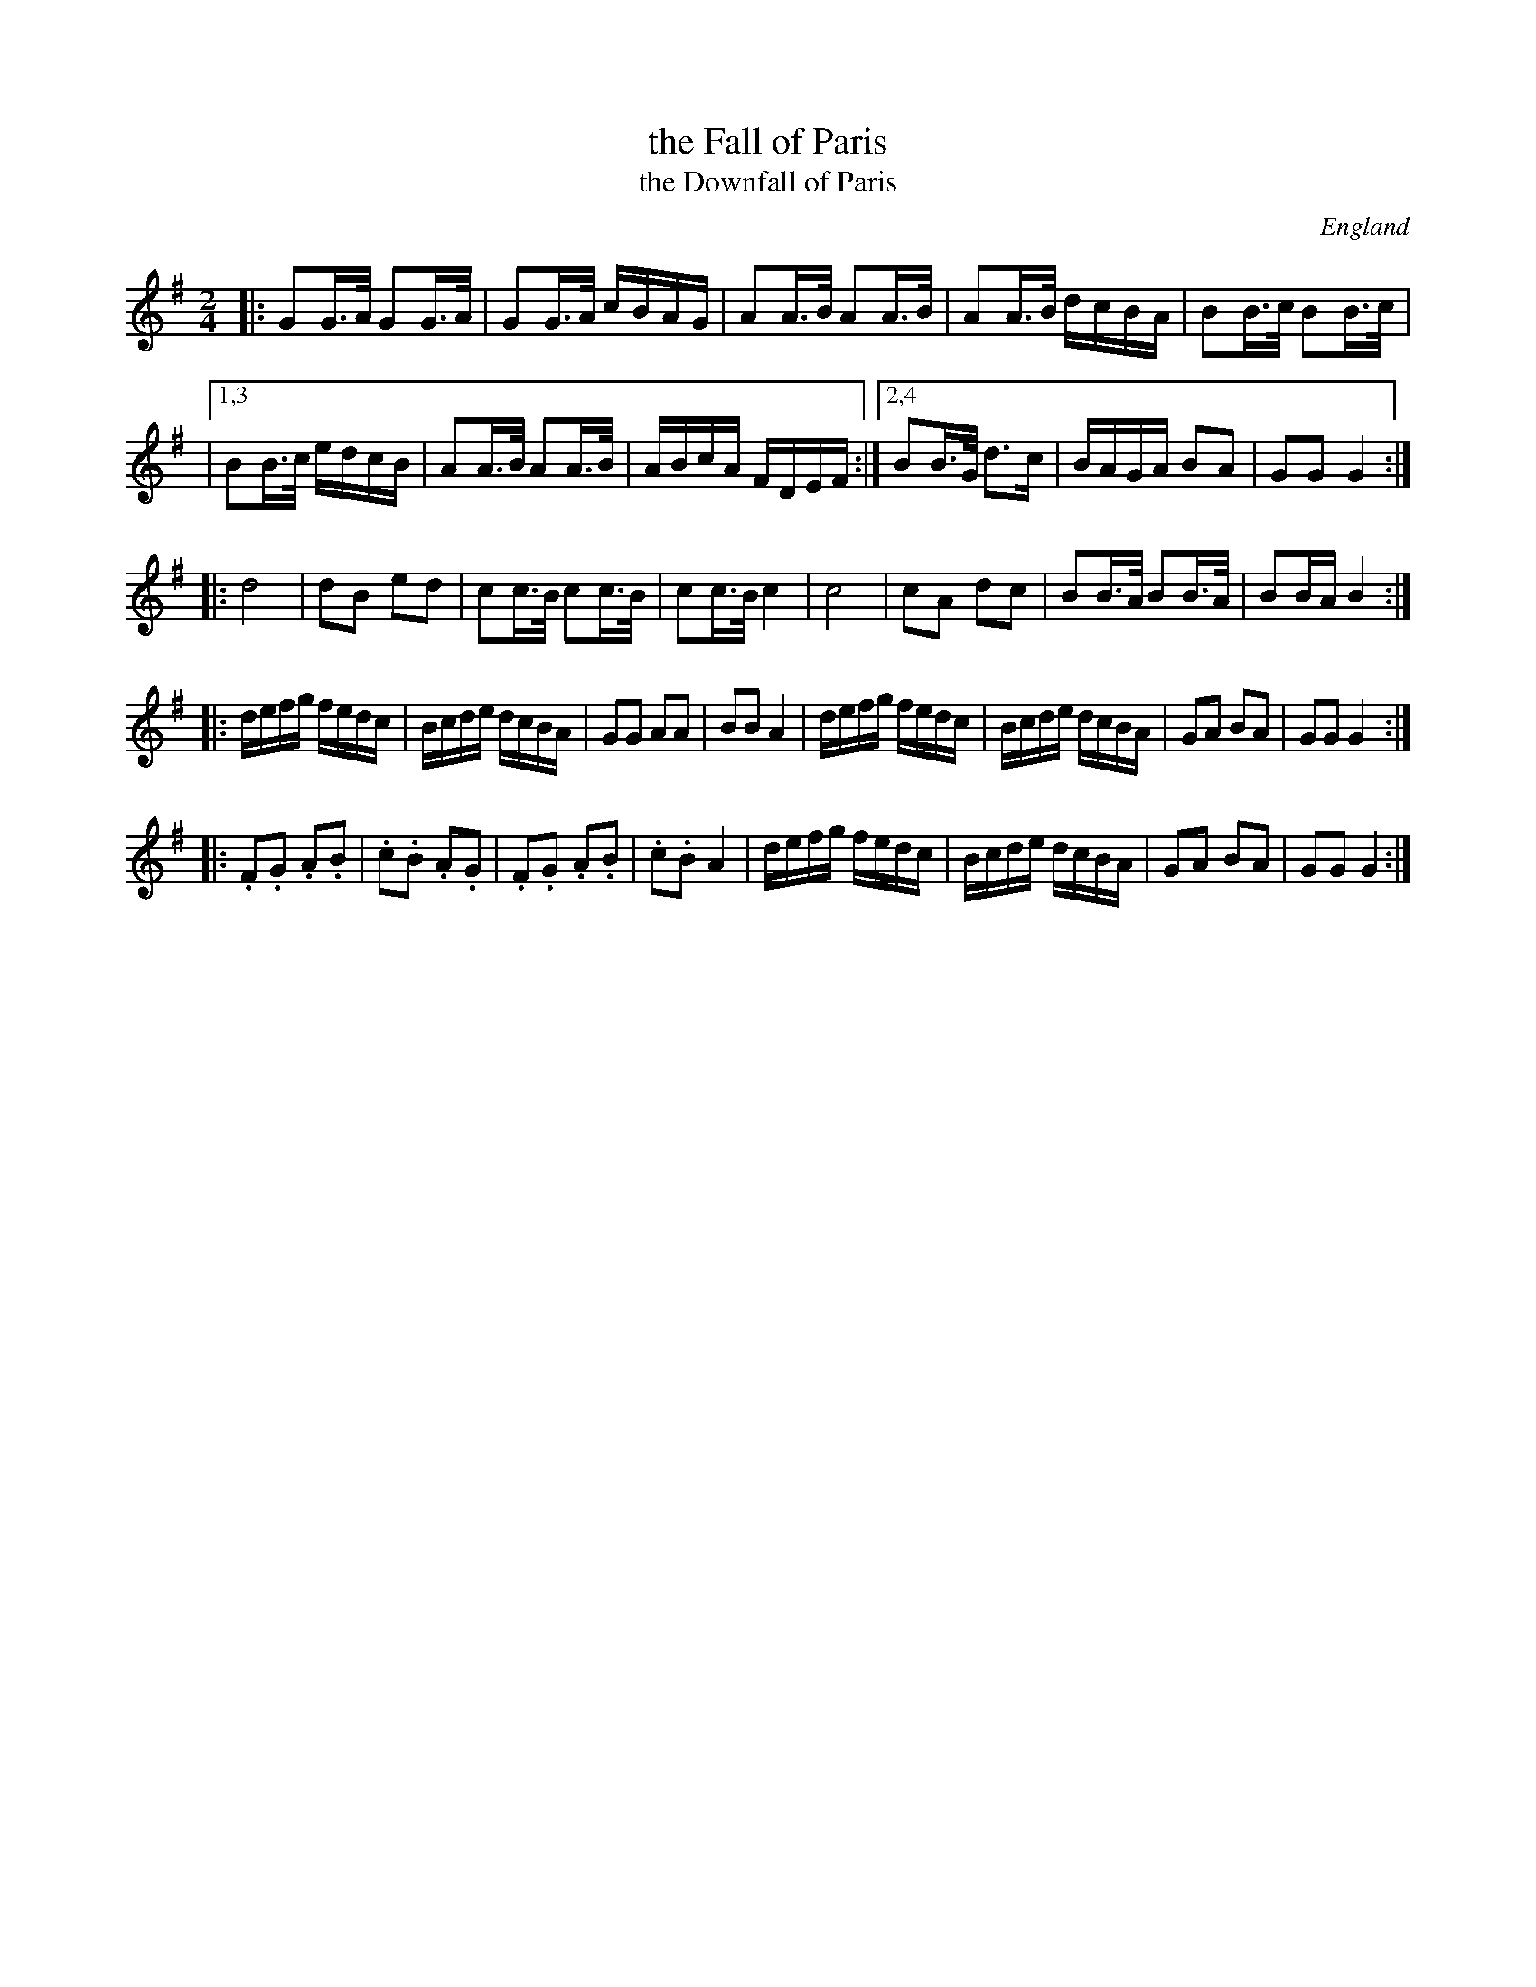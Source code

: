 X: 1
T: the Fall of Paris
T: the Downfall of Paris
O: England
R: hornpipe
B: Kerr 4
B: Aird 6
B: Wilson 1816
B: Barry Callaghan "Hardcore English" 2007 p.92
Z: 2010 John Chambers <jc:trillian.mit.edu>
M: 2/4
L: 1/16
K: G
|: G2G>A G2G>A | G2G>A cBAG | A2A>B A2A>B | A2A>B dcBA |  B2B>c B2B>c |
|1,3 B2B>c edcB | A2A>B A2A>B | ABcA FDEF \
:|2,4 B2B>G d3c | BAGA B2A2 | G2G2 G4 :|
|: d8 | d2B2 e2d2 | c2c>B c2c>B | c2c>B c4 \
|  c8 | c2A2 d2c2 | B2B>A B2B>A | B2BA B4 :|
|: defg fedc | Bcde dcBA | G2G2 A2A2 | B2B2 A4 \
|  defg fedc | Bcde dcBA | G2A2 B2A2 | G2G2 G4 :|
|: .F2.G2 .A2.B2 | .c2.B2 .A2.G2 | .F2.G2 .A2.B2 | .c2.B2 A4 \
|  defg fedc | Bcde dcBA | G2A2 B2A2 | G2G2 G4 :|
